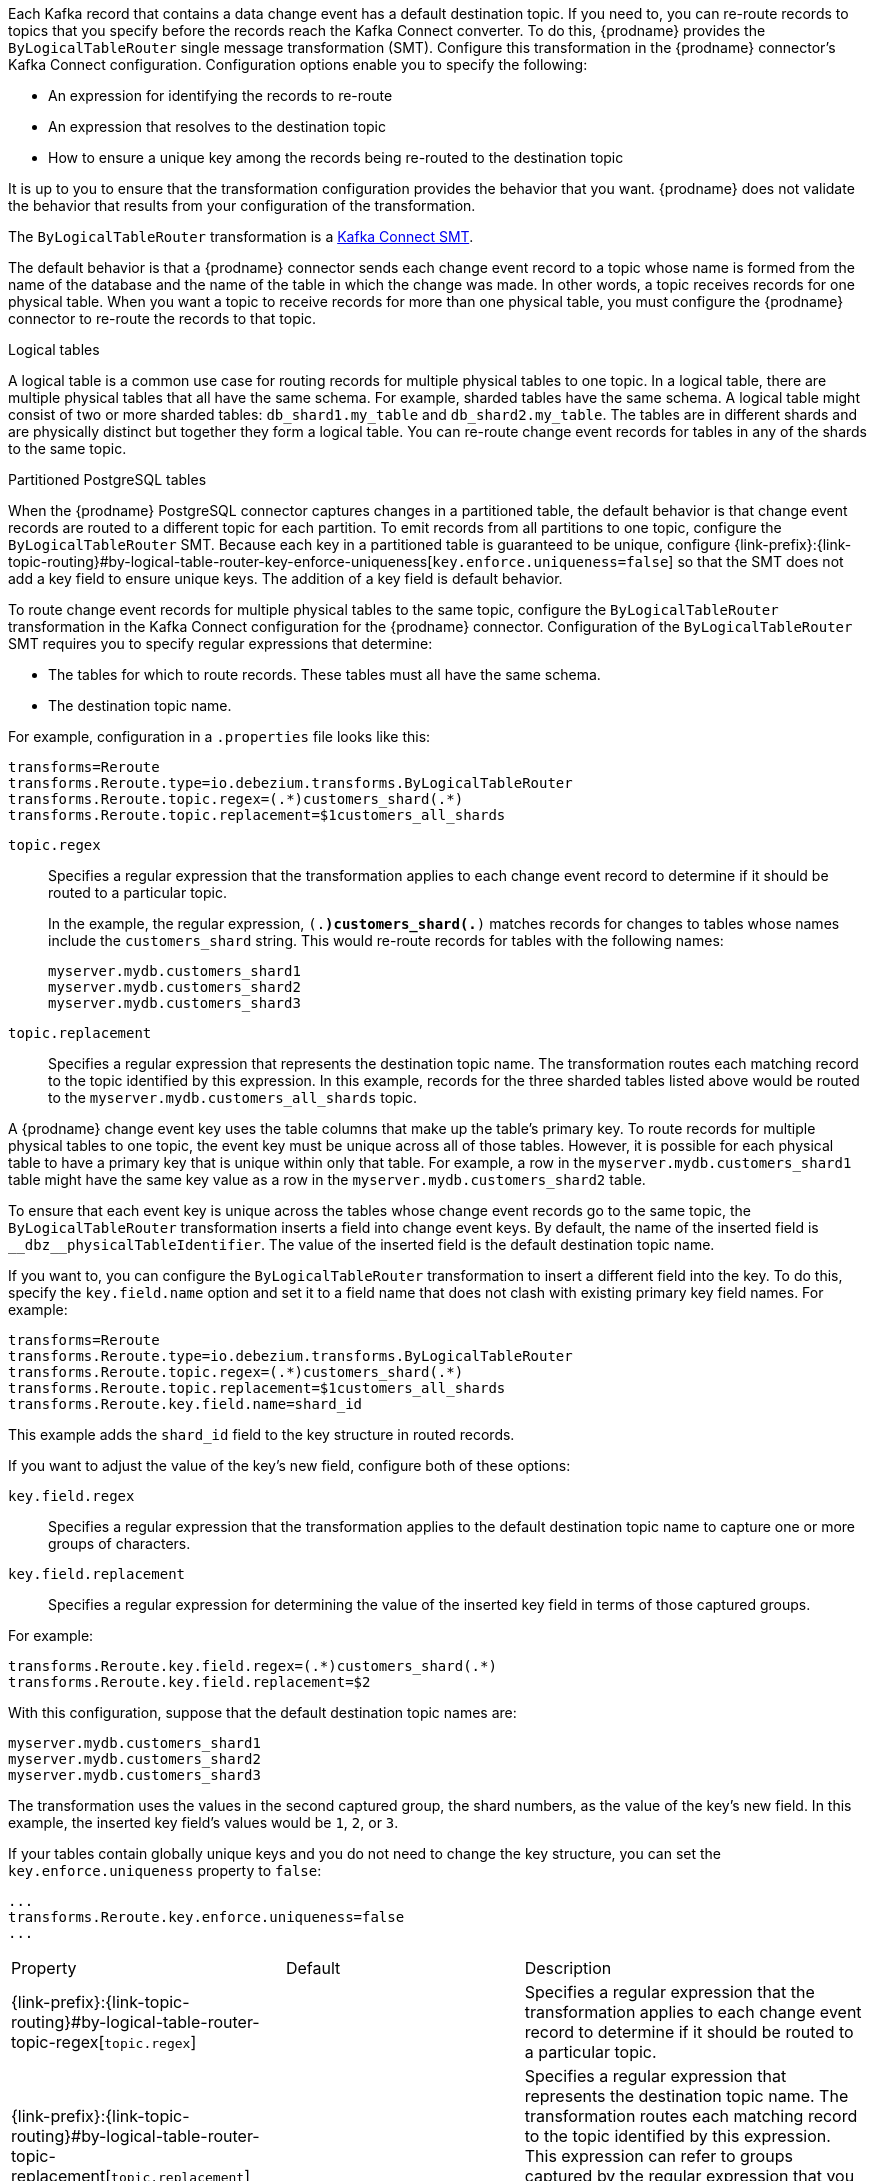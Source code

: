 // Category: debezium-using
// Type: assembly

ifdef::community[]
[id="topic-routing"]
= Topic Routing
:toc:
:toc-placement: macro
:linkattrs:
:icons: font
:source-highlighter: highlight.js

toc::[]
endif::community[]

ifdef::product[]
[id="routing-change-event-records-to-topics-that-you-specify"]
= Routing change event records to topics that you specify
endif::product[]

Each Kafka record that contains a data change event has a default destination topic. If you need to, you can re-route records to topics that you specify before the records reach the Kafka Connect converter. 
To do this, {prodname} provides the `ByLogicalTableRouter` single message transformation (SMT). Configure this transformation in the {prodname} connector's Kafka Connect configuration. Configuration options enable you to specify the following: 

* An expression for identifying the records to re-route
* An expression that resolves to the destination topic
* How to ensure a unique key among the records being re-routed to the destination topic

It is up to you to ensure that the transformation configuration provides the behavior that you want. {prodname} does not validate the behavior that results from your configuration of the transformation. 

The `ByLogicalTableRouter` transformation is a 
link:https://kafka.apache.org/documentation/#connect_transforms[Kafka Connect SMT].

ifdef::product[]
The following topics provide details: 

* xref:use-case-for-routing-records-to-topics-that-you-specify[]
* xref:example-of-routing-records-for-multiple-tables-to-one-topic[]
* xref:ensuring-unique-keys-across-records-routed-to-the-same-topic[]
* xref:options-for-configuring-bylogicaltablerouter-transformation[]
endif::product[]

ifdef::community[]
== Use case
endif::community[]

ifdef::product[]
// Type: concept
[id="use-case-for-routing-records-to-topics-that-you-specify"]
== Use case for routing records to topics that you specify
endif::product[]

The default behavior is that a {prodname} connector sends each change event record to a topic whose name is formed from the name of the database and the name of the table in which the change was made. In other words, a topic receives records for one physical table. When you want a topic to receive records for more than one physical table, you must configure the {prodname} connector to re-route the records to that topic. 

.Logical tables

A logical table is a common use case for routing records for multiple physical tables to one topic. In a logical table, there are multiple physical tables that all have the same schema. For example, sharded tables have the same schema. A logical table might consist of two or more sharded tables: `db_shard1.my_table` and `db_shard2.my_table`. The tables are in different shards and are physically distinct but together they form a logical table. 
You can re-route change event records for tables in any of the shards to the same topic.

.Partitioned PostgreSQL tables

When the {prodname} PostgreSQL connector captures changes in a partitioned table, the default behavior is that change event records are routed to a different topic for each partition. To emit records from all partitions to one topic, configure the `ByLogicalTableRouter` SMT. Because each key in a partitioned table is guaranteed to be unique, configure {link-prefix}:{link-topic-routing}#by-logical-table-router-key-enforce-uniqueness[`key.enforce.uniqueness=false`] so that the SMT does not add a key field to ensure unique keys. The addition of a key field is default behavior. 

ifdef::community[]
== Example
endif::community[]

ifdef::product[]
// Type: concept
[id="example-of-routing-records-for-multiple-tables-to-one-topic"]
== Example of routing records for multiple tables to one topic
endif::product[]

To route change event records for multiple physical tables to the same topic, configure the `ByLogicalTableRouter` transformation in the Kafka Connect configuration for the {prodname} connector. Configuration of the `ByLogicalTableRouter` SMT requires you to specify regular expressions that determine: 

* The tables for which to route records. These tables must all have the same schema. 
* The destination topic name.

For example, configuration in a `.properties` file looks like this: 

[source]
----
transforms=Reroute
transforms.Reroute.type=io.debezium.transforms.ByLogicalTableRouter
transforms.Reroute.topic.regex=(.*)customers_shard(.*)
transforms.Reroute.topic.replacement=$1customers_all_shards
----

`topic.regex`:: Specifies a regular expression that the transformation applies to each change event record to determine if it should be routed to a particular topic.  
+
In the example, the regular expression, `(.*)customers_shard(.*)` matches records for changes to tables whose names include the `customers_shard` string. This would re-route records for tables with the following names:
+
`myserver.mydb.customers_shard1` +
`myserver.mydb.customers_shard2` +
`myserver.mydb.customers_shard3`

`topic.replacement`:: Specifies a regular expression that represents the destination topic name. The transformation routes each matching record to the topic identified by this expression. In this example, records for the three sharded tables listed above would be routed to the `myserver.mydb.customers_all_shards` topic. 

ifdef::community[]
== Ensure unique key
endif::community[]

ifdef::product[]
// Type: procedure
[id="ensuring-unique-keys-across-records-routed-to-the-same-topic"]
== Ensuring unique keys across records routed to the same topic
endif::product[]

A {prodname} change event key uses the table columns that make up the table's primary key. To route records for multiple physical tables to one topic, the event key must be unique across all of those tables. However, it is possible for each physical table to have a primary key that is unique within only that table. For example, a row in the `myserver.mydb.customers_shard1` table might have the same key value as a row in the `myserver.mydb.customers_shard2` table. 

To ensure that each event key is unique across the tables whose change event records go to the same topic, the `ByLogicalTableRouter` transformation inserts a field into change event keys. By default, the name of the inserted field is `+__dbz__physicalTableIdentifier+`. The value of the inserted field is the default destination topic name.

If you want to, you can configure the `ByLogicalTableRouter` transformation to insert a different field into the key. To do this, specify the `key.field.name` option and set it to a field name that does not clash with existing primary key field names. For example: 

[source]
----
transforms=Reroute
transforms.Reroute.type=io.debezium.transforms.ByLogicalTableRouter
transforms.Reroute.topic.regex=(.*)customers_shard(.*)
transforms.Reroute.topic.replacement=$1customers_all_shards
transforms.Reroute.key.field.name=shard_id
----

This example adds the `shard_id` field to the key structure in routed records.

If you want to adjust the value of the key's new field, configure both of these options:

`key.field.regex`:: Specifies a regular expression that the transformation applies to the default destination topic name to capture one or more groups of characters. 

`key.field.replacement`:: Specifies a regular expression for determining the value of the inserted key field in terms of those captured groups. 

For example: 

[source]
----
transforms.Reroute.key.field.regex=(.*)customers_shard(.*)
transforms.Reroute.key.field.replacement=$2
----

With this configuration, suppose that the default destination topic names are: 

`myserver.mydb.customers_shard1` +
`myserver.mydb.customers_shard2` +
`myserver.mydb.customers_shard3`

The transformation uses the values in the second captured group, the shard numbers, as the value of the key's new field. In this example, the inserted key field's values would be `1`, `2`, or `3`.

If your tables contain globally unique keys and you do not need to change the key structure, you can set the `key.enforce.uniqueness` property to `false`:

[source]
----
...
transforms.Reroute.key.enforce.uniqueness=false
...
----

ifdef::community[]
[[configuration-options]]
== Configuration options
endif::community[]

ifdef::product[]
// Type: reference
[id="options-for-configuring-bylogicaltablerouter-transformation"]
== Options for configuring `ByLogicalTableRouter` transformation
endif::product[]

[cols="30%a,25%a,45%a"]
|===
|Property
|Default
|Description

|[[by-logical-table-router-topic-regex]]{link-prefix}:{link-topic-routing}#by-logical-table-router-topic-regex[`topic.regex`]
|
|Specifies a regular expression that the transformation applies to each change event record to determine if it should be routed to a particular topic.

[id="by-logical-table-router-topic-replacement"]
|{link-prefix}:{link-topic-routing}#by-logical-table-router-topic-replacement[`topic.replacement`]
|
|Specifies a regular expression that represents the destination topic name. The transformation routes each matching record to the topic identified by this expression. This expression can refer to groups captured by the regular expression that you specify for `topic.regex`. To refer to a group, specify `$1`, `$2`, and so on. 

[id="by-logical-table-router-key-enforce-uniqueness"]
|{link-prefix}:{link-topic-routing}#by-logical-table-router-key-enforce-uniqueness[`key.enforce.uniqueness`]
|`true`
|Indicates whether to add a field to the record's change event key. Adding a key field ensures that each event key is unique across the tables whose change event records go to the same topic. This helps to prevent collisions of change events for records that have the same key but that originate from different source tables. +
 +
Specify `false` if you do not want the transformation to add a key field.  For example, if you are routing records from a partitioned PostgreSQL table to one topic, you can configure `key.enforce.uniqueness=false` because unique keys are guaranteed in partitioned PostgreSQL tables. 

[id="by-logical-table-router-key-field-name"]
|{link-prefix}:{link-topic-routing}#by-logical-table-router-key-field-name[`key.field.name`]
|`+__dbz__physicalTableIdentifier+`
|Name of a field to be added to the change event key. The value of this field identifies the original table name. For the SMT to add this field, `key.enforce.uniqueness` must be `true`, which is the default. 

[id="by-logical-table-router-key-field-regex"]
|{link-prefix}:{link-topic-routing}#by-logical-table-router-key-field-regex[`key.field.regex`]
|
|Specifies a regular expression that the transformation applies to the default destination topic name to capture one or more groups of characters. For the SMT to apply this expression, `key.enforce.uniqueness` must be `true`, which is the default. 

[id="by-logical-table-router-key-field-replacement"]
|{link-prefix}:{link-topic-routing}#by-logical-table-router-key-field-replacement[`key.field.replacement`]
|
|Specifies a regular expression for determining the value of the inserted key field in terms of the groups captured by the expression specified for `key.field.regex`. For the SMT to apply this expression, `key.enforce.uniqueness` must be `true`, which is the default. 

|===
